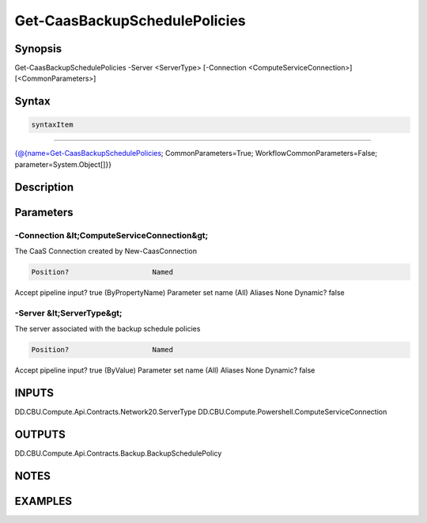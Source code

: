 ﻿Get-CaasBackupSchedulePolicies
===================

Synopsis
--------


Get-CaasBackupSchedulePolicies -Server <ServerType> [-Connection <ComputeServiceConnection>] [<CommonParameters>]


Syntax
------

.. code-block:: powershell

    syntaxItem                                                                                                                

----------                                                                                                                

{@{name=Get-CaasBackupSchedulePolicies; CommonParameters=True; WorkflowCommonParameters=False; parameter=System.Object[]}}


Description
-----------



Parameters
----------

-Connection &lt;ComputeServiceConnection&gt;
~~~~~~~~~

The CaaS Connection created by New-CaasConnection

.. code-block:: powershell

    Position?                    Named
Accept pipeline input?       true (ByPropertyName)
Parameter set name           (All)
Aliases                      None
Dynamic?                     false

 
-Server &lt;ServerType&gt;
~~~~~~~~~

The server associated with the backup schedule policies

.. code-block:: powershell

    Position?                    Named
Accept pipeline input?       true (ByValue)
Parameter set name           (All)
Aliases                      None
Dynamic?                     false


INPUTS
------

DD.CBU.Compute.Api.Contracts.Network20.ServerType
DD.CBU.Compute.Powershell.ComputeServiceConnection


OUTPUTS
-------

DD.CBU.Compute.Api.Contracts.Backup.BackupSchedulePolicy


NOTES
-----



EXAMPLES
---------

